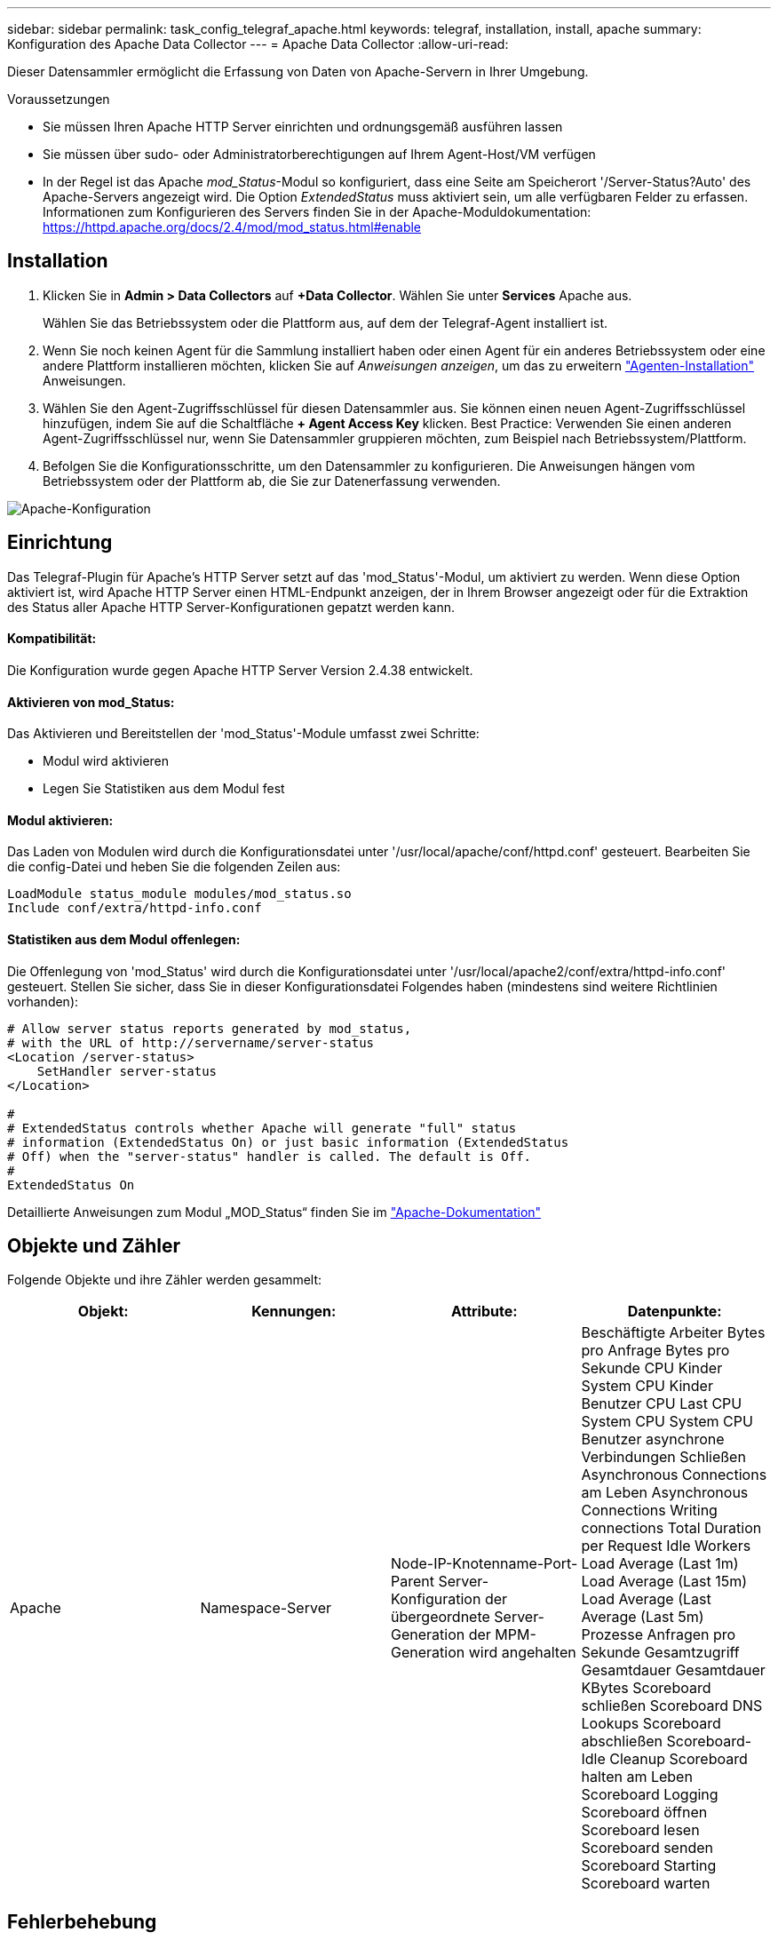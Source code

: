 ---
sidebar: sidebar 
permalink: task_config_telegraf_apache.html 
keywords: telegraf, installation, install, apache 
summary: Konfiguration des Apache Data Collector 
---
= Apache Data Collector
:allow-uri-read: 


[role="lead"]
Dieser Datensammler ermöglicht die Erfassung von Daten von Apache-Servern in Ihrer Umgebung.

.Voraussetzungen
* Sie müssen Ihren Apache HTTP Server einrichten und ordnungsgemäß ausführen lassen
* Sie müssen über sudo- oder Administratorberechtigungen auf Ihrem Agent-Host/VM verfügen
* In der Regel ist das Apache _mod_Status_-Modul so konfiguriert, dass eine Seite am Speicherort '/Server-Status?Auto' des Apache-Servers angezeigt wird. Die Option _ExtendedStatus_ muss aktiviert sein, um alle verfügbaren Felder zu erfassen. Informationen zum Konfigurieren des Servers finden Sie in der Apache-Moduldokumentation: https://httpd.apache.org/docs/2.4/mod/mod_status.html#enable[]




== Installation

. Klicken Sie in *Admin > Data Collectors* auf *+Data Collector*. Wählen Sie unter *Services* Apache aus.
+
Wählen Sie das Betriebssystem oder die Plattform aus, auf dem der Telegraf-Agent installiert ist.

. Wenn Sie noch keinen Agent für die Sammlung installiert haben oder einen Agent für ein anderes Betriebssystem oder eine andere Plattform installieren möchten, klicken Sie auf _Anweisungen anzeigen_, um das zu erweitern link:task_config_telegraf_agent.html["Agenten-Installation"] Anweisungen.
. Wählen Sie den Agent-Zugriffsschlüssel für diesen Datensammler aus. Sie können einen neuen Agent-Zugriffsschlüssel hinzufügen, indem Sie auf die Schaltfläche *+ Agent Access Key* klicken. Best Practice: Verwenden Sie einen anderen Agent-Zugriffsschlüssel nur, wenn Sie Datensammler gruppieren möchten, zum Beispiel nach Betriebssystem/Plattform.
. Befolgen Sie die Konfigurationsschritte, um den Datensammler zu konfigurieren. Die Anweisungen hängen vom Betriebssystem oder der Plattform ab, die Sie zur Datenerfassung verwenden.


image:ApacheDCConfigLinux.png["Apache-Konfiguration"]



== Einrichtung

Das Telegraf-Plugin für Apache's HTTP Server setzt auf das 'mod_Status'-Modul, um aktiviert zu werden. Wenn diese Option aktiviert ist, wird Apache HTTP Server einen HTML-Endpunkt anzeigen, der in Ihrem Browser angezeigt oder für die Extraktion des Status aller Apache HTTP Server-Konfigurationen gepatzt werden kann.



==== Kompatibilität:

Die Konfiguration wurde gegen Apache HTTP Server Version 2.4.38 entwickelt.



==== Aktivieren von mod_Status:

Das Aktivieren und Bereitstellen der 'mod_Status'-Module umfasst zwei Schritte:

* Modul wird aktivieren
* Legen Sie Statistiken aus dem Modul fest




==== Modul aktivieren:

Das Laden von Modulen wird durch die Konfigurationsdatei unter '/usr/local/apache/conf/httpd.conf' gesteuert. Bearbeiten Sie die config-Datei und heben Sie die folgenden Zeilen aus:

 LoadModule status_module modules/mod_status.so
 Include conf/extra/httpd-info.conf


==== Statistiken aus dem Modul offenlegen:

Die Offenlegung von 'mod_Status' wird durch die Konfigurationsdatei unter '/usr/local/apache2/conf/extra/httpd-info.conf' gesteuert. Stellen Sie sicher, dass Sie in dieser Konfigurationsdatei Folgendes haben (mindestens sind weitere Richtlinien vorhanden):

[listing]
----
# Allow server status reports generated by mod_status,
# with the URL of http://servername/server-status
<Location /server-status>
    SetHandler server-status
</Location>

#
# ExtendedStatus controls whether Apache will generate "full" status
# information (ExtendedStatus On) or just basic information (ExtendedStatus
# Off) when the "server-status" handler is called. The default is Off.
#
ExtendedStatus On
----
Detaillierte Anweisungen zum Modul „MOD_Status“ finden Sie im link:https://httpd.apache.org/docs/2.4/mod/mod_status.html#enable["Apache-Dokumentation"]



== Objekte und Zähler

Folgende Objekte und ihre Zähler werden gesammelt:

[cols="<.<,<.<,<.<,<.<"]
|===
| Objekt: | Kennungen: | Attribute: | Datenpunkte: 


| Apache | Namespace-Server | Node-IP-Knotenname-Port-Parent Server-Konfiguration der übergeordnete Server-Generation der MPM-Generation wird angehalten | Beschäftigte Arbeiter Bytes pro Anfrage Bytes pro Sekunde CPU Kinder System CPU Kinder Benutzer CPU Last CPU System CPU System CPU Benutzer asynchrone Verbindungen Schließen Asynchronous Connections am Leben Asynchronous Connections Writing connections Total Duration per Request Idle Workers Load Average (Last 1m) Load Average (Last 15m) Load Average (Last Average (Last 5m) Prozesse Anfragen pro Sekunde Gesamtzugriff Gesamtdauer Gesamtdauer KBytes Scoreboard schließen Scoreboard DNS Lookups Scoreboard abschließen Scoreboard-Idle Cleanup Scoreboard halten am Leben Scoreboard Logging Scoreboard öffnen Scoreboard lesen Scoreboard senden Scoreboard Starting Scoreboard warten 
|===


== Fehlerbehebung

Weitere Informationen finden Sie im link:concept_requesting_support.html["Unterstützung"] Seite.
